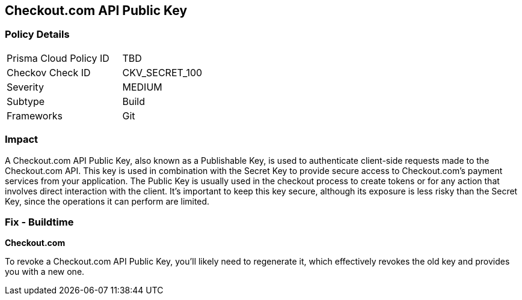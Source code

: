 == Checkout.com API Public Key


=== Policy Details

[width=45%]
[cols="1,1"]
|===
|Prisma Cloud Policy ID
|TBD

|Checkov Check ID
|CKV_SECRET_100

|Severity
|MEDIUM

|Subtype
|Build

|Frameworks
|Git

|===



=== Impact
A Checkout.com API Public Key, also known as a Publishable Key, is used to authenticate client-side requests made to the Checkout.com API. This key is used in combination with the Secret Key to provide secure access to Checkout.com's payment services from your application. The Public Key is usually used in the checkout process to create tokens or for any action that involves direct interaction with the client. It's important to keep this key secure, although its exposure is less risky than the Secret Key, since the operations it can perform are limited.


=== Fix - Buildtime


*Checkout.com*

To revoke a Checkout.com API Public Key, you'll likely need to regenerate it, which effectively revokes the old key and provides you with a new one.
